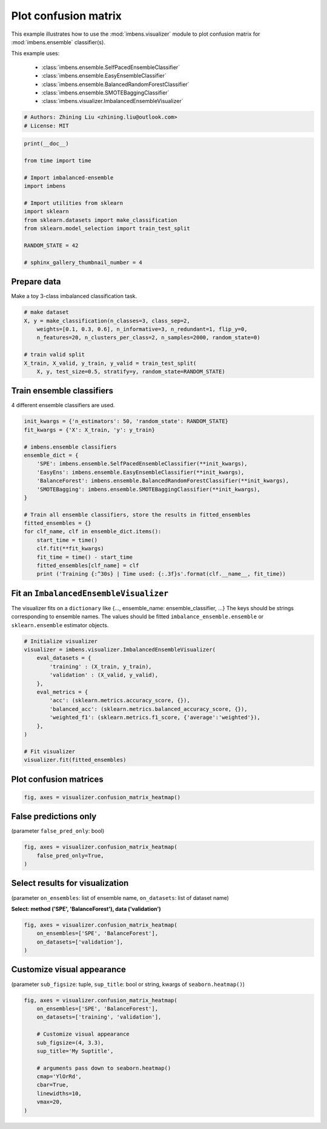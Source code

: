 
.. DO NOT EDIT.
.. THIS FILE WAS AUTOMATICALLY GENERATED BY SPHINX-GALLERY.
.. TO MAKE CHANGES, EDIT THE SOURCE PYTHON FILE:
.. "auto_examples\visualizer\plot_confusion_matrix.py"
.. LINE NUMBERS ARE GIVEN BELOW.

.. only:: html

    .. note::
        :class: sphx-glr-download-link-note

        Click :ref:`here <sphx_glr_download_auto_examples_visualizer_plot_confusion_matrix.py>`
        to download the full example code

.. rst-class:: sphx-glr-example-title

.. _sphx_glr_auto_examples_visualizer_plot_confusion_matrix.py:


=========================================================
Plot confusion matrix
=========================================================

This example illustrates how to use the 
:mod:`imbens.visualizer` module to plot confusion 
matrix for :mod:`imbens.ensemble` classifier(s).

This example uses:

    - :class:`imbens.ensemble.SelfPacedEnsembleClassifier`
    - :class:`imbens.ensemble.EasyEnsembleClassifier`
    - :class:`imbens.ensemble.BalancedRandomForestClassifier`
    - :class:`imbens.ensemble.SMOTEBaggingClassifier`
    - :class:`imbens.visualizer.ImbalancedEnsembleVisualizer`

.. GENERATED FROM PYTHON SOURCE LINES 18-23

.. code-block:: default


    # Authors: Zhining Liu <zhining.liu@outlook.com>
    # License: MIT









.. GENERATED FROM PYTHON SOURCE LINES 24-40

.. code-block:: default

    print(__doc__)

    from time import time

    # Import imbalanced-ensemble
    import imbens

    # Import utilities from sklearn
    import sklearn
    from sklearn.datasets import make_classification
    from sklearn.model_selection import train_test_split

    RANDOM_STATE = 42

    # sphinx_gallery_thumbnail_number = 4








.. GENERATED FROM PYTHON SOURCE LINES 41-44

Prepare data
----------------------------
Make a toy 3-class imbalanced classification task.

.. GENERATED FROM PYTHON SOURCE LINES 44-54

.. code-block:: default


    # make dataset
    X, y = make_classification(n_classes=3, class_sep=2,
        weights=[0.1, 0.3, 0.6], n_informative=3, n_redundant=1, flip_y=0,
        n_features=20, n_clusters_per_class=2, n_samples=2000, random_state=0)

    # train valid split
    X_train, X_valid, y_train, y_valid = train_test_split(
        X, y, test_size=0.5, stratify=y, random_state=RANDOM_STATE)








.. GENERATED FROM PYTHON SOURCE LINES 55-58

Train ensemble classifiers
--------------------------
4 different ensemble classifiers are used.

.. GENERATED FROM PYTHON SOURCE LINES 58-80

.. code-block:: default


    init_kwargs = {'n_estimators': 50, 'random_state': RANDOM_STATE}
    fit_kwargs = {'X': X_train, 'y': y_train}

    # imbens.ensemble classifiers
    ensemble_dict = {
        'SPE': imbens.ensemble.SelfPacedEnsembleClassifier(**init_kwargs),
        'EasyEns': imbens.ensemble.EasyEnsembleClassifier(**init_kwargs),
        'BalanceForest': imbens.ensemble.BalancedRandomForestClassifier(**init_kwargs),
        'SMOTEBagging': imbens.ensemble.SMOTEBaggingClassifier(**init_kwargs),
    }

    # Train all ensemble classifiers, store the results in fitted_ensembles
    fitted_ensembles = {}
    for clf_name, clf in ensemble_dict.items():
        start_time = time()
        clf.fit(**fit_kwargs)
        fit_time = time() - start_time
        fitted_ensembles[clf_name] = clf
        print ('Training {:^30s} | Time used: {:.3f}s'.format(clf.__name__, fit_time))






.. rst-class:: sphx-glr-script-out

 .. code-block:: none

    Training  SelfPacedEnsembleClassifier   | Time used: 0.148s
    Training     EasyEnsembleClassifier     | Time used: 0.662s
    Training BalancedRandomForestClassifier | Time used: 0.075s
    Training     SMOTEBaggingClassifier     | Time used: 1.877s




.. GENERATED FROM PYTHON SOURCE LINES 81-86

Fit an ``ImbalancedEnsembleVisualizer``
-----------------------------------------------------
The visualizer fits on a ``dictionary`` like {..., ensemble_name: ensemble_classifier, ...}  
The keys should be strings corresponding to ensemble names.   
The values should be fitted ``imbalance_ensemble.ensemble`` or ``sklearn.ensemble`` estimator objects.

.. GENERATED FROM PYTHON SOURCE LINES 86-104

.. code-block:: default


    # Initialize visualizer
    visualizer = imbens.visualizer.ImbalancedEnsembleVisualizer(
        eval_datasets = {
            'training' : (X_train, y_train),
            'validation' : (X_valid, y_valid),
        },
        eval_metrics = {
            'acc': (sklearn.metrics.accuracy_score, {}),
            'balanced_acc': (sklearn.metrics.balanced_accuracy_score, {}),
            'weighted_f1': (sklearn.metrics.f1_score, {'average':'weighted'}),
        },
    )

    # Fit visualizer
    visualizer.fit(fitted_ensembles)






.. rst-class:: sphx-glr-script-out

 .. code-block:: none

      0%|                                                                                                                                                                                                                                                                              | 0/50 [00:00<?, ?it/s]    Visualizer evaluating model      SPE      on dataset  training  ::   0%|                                                                                                                                                                                                           | 0/50 [00:00<?, ?it/s]    Visualizer evaluating model      SPE      on dataset  training  :: 100%|################################################################################################################################################################################################| 50/50 [00:00<00:00, 2262.37it/s]
      0%|                                                                                                                                                                                                                                                                              | 0/50 [00:00<?, ?it/s]    Visualizer evaluating model      SPE      on dataset validation ::   0%|                                                                                                                                                                                                           | 0/50 [00:00<?, ?it/s]    Visualizer evaluating model      SPE      on dataset validation :: 100%|################################################################################################################################################################################################| 50/50 [00:00<00:00, 2309.46it/s]
      0%|                                                                                                                                                                                                                                                                              | 0/50 [00:00<?, ?it/s]    Visualizer evaluating model    EasyEns    on dataset  training  ::   0%|                                                                                                                                                                                                           | 0/50 [00:00<?, ?it/s]    Visualizer evaluating model    EasyEns    on dataset  training  ::  80%|##########################################################################################################################################################4                                      | 40/50 [00:00<00:00, 304.79it/s]    Visualizer evaluating model    EasyEns    on dataset  training  :: 100%|#################################################################################################################################################################################################| 50/50 [00:00<00:00, 257.19it/s]
      0%|                                                                                                                                                                                                                                                                              | 0/50 [00:00<?, ?it/s]    Visualizer evaluating model    EasyEns    on dataset validation ::   0%|                                                                                                                                                                                                           | 0/50 [00:00<?, ?it/s]    Visualizer evaluating model    EasyEns    on dataset validation ::  80%|##########################################################################################################################################################4                                      | 40/50 [00:00<00:00, 307.67it/s]    Visualizer evaluating model    EasyEns    on dataset validation :: 100%|#################################################################################################################################################################################################| 50/50 [00:00<00:00, 256.61it/s]
      0%|                                                                                                                                                                                                                                                                              | 0/50 [00:00<?, ?it/s]    Visualizer evaluating model BalanceForest on dataset  training  ::   0%|                                                                                                                                                                                                           | 0/50 [00:00<?, ?it/s]    Visualizer evaluating model BalanceForest on dataset  training  :: 100%|################################################################################################################################################################################################| 50/50 [00:00<00:00, 2705.20it/s]
      0%|                                                                                                                                                                                                                                                                              | 0/50 [00:00<?, ?it/s]    Visualizer evaluating model BalanceForest on dataset validation ::   0%|                                                                                                                                                                                                           | 0/50 [00:00<?, ?it/s]    Visualizer evaluating model BalanceForest on dataset validation :: 100%|################################################################################################################################################################################################| 50/50 [00:00<00:00, 2718.45it/s]
      0%|                                                                                                                                                                                                                                                                              | 0/50 [00:00<?, ?it/s]    Visualizer evaluating model SMOTEBagging  on dataset  training  ::   0%|                                                                                                                                                                                                           | 0/50 [00:00<?, ?it/s]    Visualizer evaluating model SMOTEBagging  on dataset  training  :: 100%|################################################################################################################################################################################################| 50/50 [00:00<00:00, 2312.36it/s]
      0%|                                                                                                                                                                                                                                                                              | 0/50 [00:00<?, ?it/s]    Visualizer evaluating model SMOTEBagging  on dataset validation ::   0%|                                                                                                                                                                                                           | 0/50 [00:00<?, ?it/s]    Visualizer evaluating model SMOTEBagging  on dataset validation :: 100%|################################################################################################################################################################################################| 50/50 [00:00<00:00, 2373.55it/s]
    Visualizer computing confusion matrices........ Finished!

    <imbens.visualizer.visualizer.ImbalancedEnsembleVisualizer object at 0x000002475E76F280>



.. GENERATED FROM PYTHON SOURCE LINES 105-107

Plot confusion matrices
-----------------------

.. GENERATED FROM PYTHON SOURCE LINES 107-112

.. code-block:: default


    fig, axes = visualizer.confusion_matrix_heatmap()






.. image-sg:: /auto_examples/visualizer/images/sphx_glr_plot_confusion_matrix_001.png
   :alt: Confusion Matrices
   :srcset: /auto_examples/visualizer/images/sphx_glr_plot_confusion_matrix_001.png
   :class: sphx-glr-single-img





.. GENERATED FROM PYTHON SOURCE LINES 113-116

False predictions only
-----------------------
(parameter ``false_pred_only``: bool)

.. GENERATED FROM PYTHON SOURCE LINES 116-123

.. code-block:: default


    fig, axes = visualizer.confusion_matrix_heatmap(
        false_pred_only=True,
    )






.. image-sg:: /auto_examples/visualizer/images/sphx_glr_plot_confusion_matrix_002.png
   :alt: Confusion Matrices
   :srcset: /auto_examples/visualizer/images/sphx_glr_plot_confusion_matrix_002.png
   :class: sphx-glr-single-img





.. GENERATED FROM PYTHON SOURCE LINES 124-127

Select results for visualization
--------------------------------
(parameter ``on_ensembles``: list of ensemble name, ``on_datasets``: list of dataset name)

.. GENERATED FROM PYTHON SOURCE LINES 129-130

**Select: method ('SPE', 'BalanceForest'), data ('validation')**

.. GENERATED FROM PYTHON SOURCE LINES 130-137

.. code-block:: default


    fig, axes = visualizer.confusion_matrix_heatmap(
        on_ensembles=['SPE', 'BalanceForest'],
        on_datasets=['validation'],
    )





.. image-sg:: /auto_examples/visualizer/images/sphx_glr_plot_confusion_matrix_003.png
   :alt: Confusion Matrices
   :srcset: /auto_examples/visualizer/images/sphx_glr_plot_confusion_matrix_003.png
   :class: sphx-glr-single-img





.. GENERATED FROM PYTHON SOURCE LINES 138-141

Customize visual appearance
---------------------------
(parameter ``sub_figsize``: tuple, ``sup_title``: bool or string, kwargs of ``seaborn.heatmap()``)

.. GENERATED FROM PYTHON SOURCE LINES 141-155

.. code-block:: default


    fig, axes = visualizer.confusion_matrix_heatmap(
        on_ensembles=['SPE', 'BalanceForest'],
        on_datasets=['training', 'validation'],
    
        # Customize visual appearance
        sub_figsize=(4, 3.3),
        sup_title='My Suptitle',
    
        # arguments pass down to seaborn.heatmap()
        cmap='YlOrRd',
        cbar=True,
        linewidths=10,
        vmax=20,
    )


.. image-sg:: /auto_examples/visualizer/images/sphx_glr_plot_confusion_matrix_004.png
   :alt: My Suptitle
   :srcset: /auto_examples/visualizer/images/sphx_glr_plot_confusion_matrix_004.png
   :class: sphx-glr-single-img






.. rst-class:: sphx-glr-timing

   **Total running time of the script:** ( 0 minutes  5.816 seconds)


.. _sphx_glr_download_auto_examples_visualizer_plot_confusion_matrix.py:

.. only:: html

  .. container:: sphx-glr-footer sphx-glr-footer-example


    .. container:: sphx-glr-download sphx-glr-download-python

      :download:`Download Python source code: plot_confusion_matrix.py <plot_confusion_matrix.py>`

    .. container:: sphx-glr-download sphx-glr-download-jupyter

      :download:`Download Jupyter notebook: plot_confusion_matrix.ipynb <plot_confusion_matrix.ipynb>`


.. only:: html

 .. rst-class:: sphx-glr-signature

    `Gallery generated by Sphinx-Gallery <https://sphinx-gallery.github.io>`_
